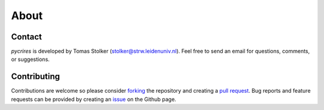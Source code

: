 .. _about:

About
=====

Contact
-------

*pycrires* is developed by Tomas Stolker (stolker@strw.leidenuniv.nl). Feel free to send an email for questions, comments, or suggestions.

Contributing
------------

Contributions are welcome so please consider `forking <https://help.github.com/en/articles/fork-a-repo>`_ the repository and creating a `pull request <https://github.com/tomasstolker/pycrires/pulls>`_. Bug reports and feature requests can be provided by creating an `issue <https://github.com/tomasstolker/pycrires/issues>`_ on the Github page.
